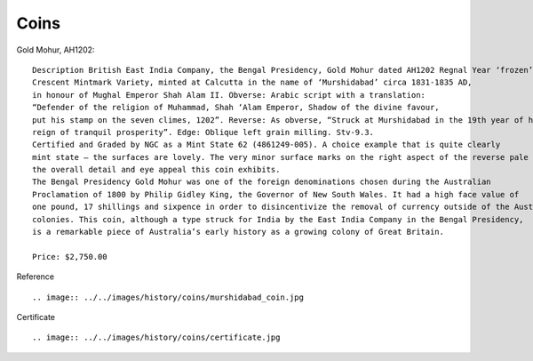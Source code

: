 ===============
Coins
===============

Gold Mohur, AH1202::

    Description British East India Company, the Bengal Presidency, Gold Mohur dated AH1202 Regnal Year ‘frozen’ 19,
    Crescent Mintmark Variety, minted at Calcutta in the name of ‘Murshidabad’ circa 1831-1835 AD,
    in honour of Mughal Emperor Shah Alam II. Obverse: Arabic script with a translation:
    “Defender of the religion of Muhammad, Shah ‘Alam Emperor, Shadow of the divine favour,
    put his stamp on the seven climes, 1202”. Reverse: As obverse, “Struck at Murshidabad in the 19th year of his
    reign of tranquil prosperity”. Edge: Oblique left grain milling. Stv-9.3.
    Certified and Graded by NGC as a Mint State 62 (4861249-005). A choice example that is quite clearly
    mint state – the surfaces are lovely. The very minor surface marks on the right aspect of the reverse pale before
    the overall detail and eye appeal this coin exhibits.
    The Bengal Presidency Gold Mohur was one of the foreign denominations chosen during the Australian
    Proclamation of 1800 by Philip Gidley King, the Governor of New South Wales. It had a high face value of
    one pound, 17 shillings and sixpence in order to disincentivize the removal of currency outside of the Australian
    colonies. This coin, although a type struck for India by the East India Company in the Bengal Presidency,
    is a remarkable piece of Australia’s early history as a growing colony of Great Britain.

    Price: $2,750.00

.. image:: ../../images/history/coins/rama_coin.jpg

Reference ::


.. image:: ../../images/history/coins/murshidabad_coin.jpg


Certificate ::


.. image:: ../../images/history/coins/certificate.jpg